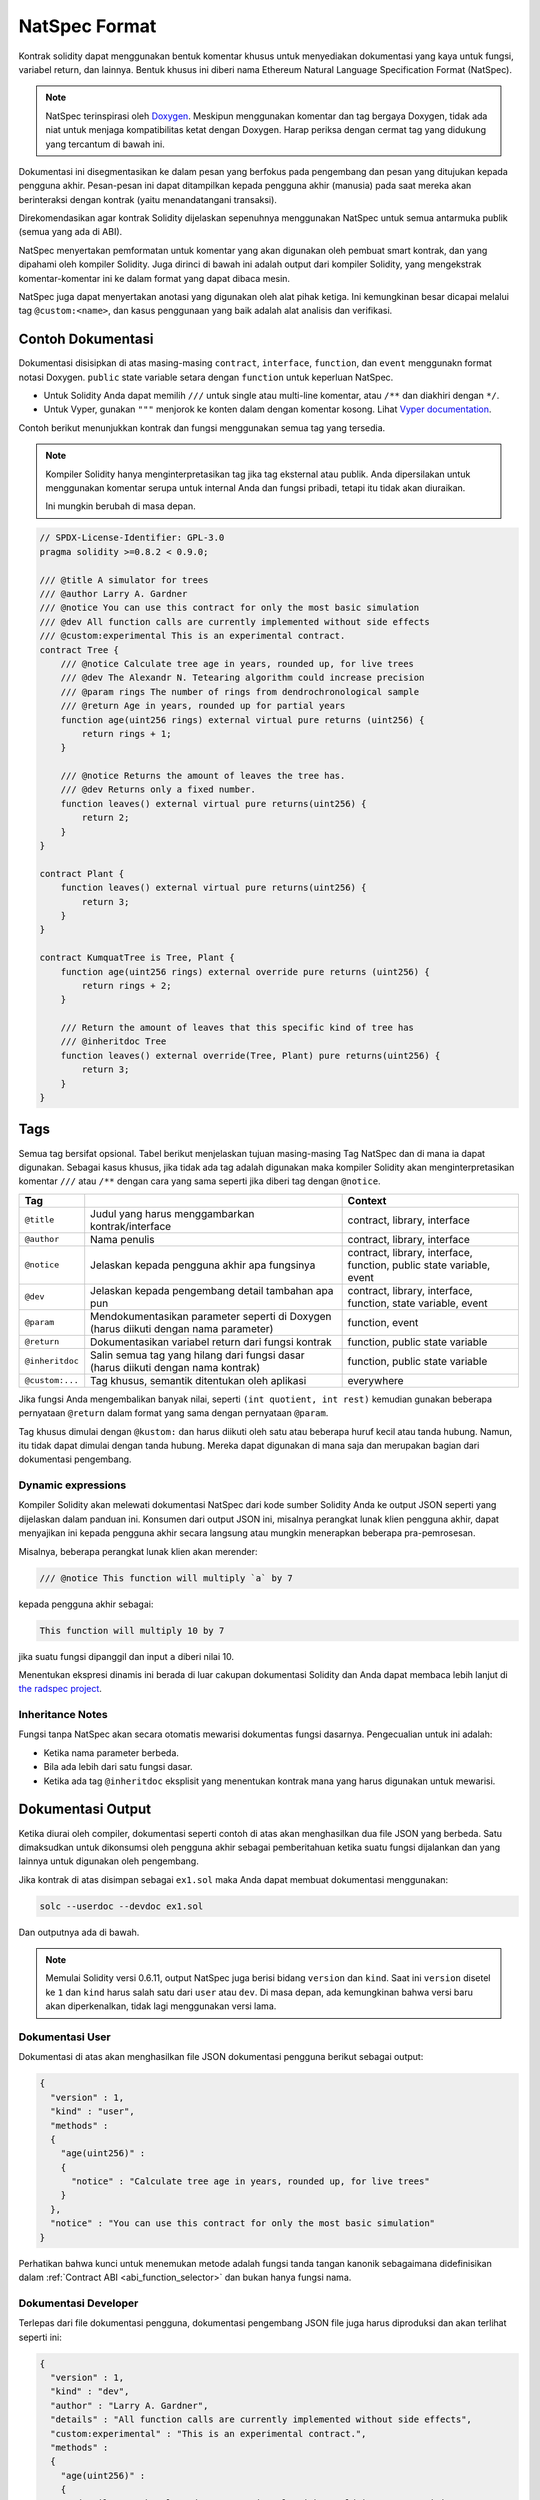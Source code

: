 .. _natspec:

##############
NatSpec Format
##############

Kontrak solidity dapat menggunakan bentuk komentar khusus untuk menyediakan dokumentasi
yang kaya untuk fungsi, variabel return, dan lainnya. Bentuk khusus ini diberi nama
Ethereum Natural Language Specification Format (NatSpec).

.. note::

  NatSpec terinspirasi oleh `Doxygen <https://en.wikipedia.org/wiki/Doxygen>`_.
  Meskipun menggunakan komentar dan tag bergaya Doxygen, tidak ada niat untuk menjaga
  kompatibilitas ketat dengan Doxygen. Harap periksa dengan cermat tag yang didukung yang
  tercantum di bawah ini.

Dokumentasi ini disegmentasikan ke dalam pesan yang berfokus pada pengembang dan pesan
yang ditujukan kepada pengguna akhir. Pesan-pesan ini dapat ditampilkan kepada pengguna
akhir (manusia) pada saat mereka akan berinteraksi dengan kontrak (yaitu menandatangani
transaksi).

Direkomendasikan agar kontrak Solidity dijelaskan sepenuhnya menggunakan NatSpec untuk
semua antarmuka publik (semua yang ada di ABI).

NatSpec menyertakan pemformatan untuk komentar yang akan digunakan oleh pembuat smart kontrak,
dan yang dipahami oleh kompiler Solidity. Juga dirinci di bawah ini adalah output dari kompiler
Solidity, yang mengekstrak komentar-komentar ini ke dalam format yang dapat dibaca mesin.

NatSpec juga dapat menyertakan anotasi yang digunakan oleh alat pihak ketiga. Ini kemungkinan besar
dicapai melalui tag ``@custom:<name>``, dan kasus penggunaan yang baik adalah alat analisis dan verifikasi.

.. _header-doc-example:

Contoh Dokumentasi
==================

Dokumentasi disisipkan di atas masing-masing ``contract``, ``interface``,
``function``, dan ``event`` menggunakn format notasi Doxygen.
``public`` state variable setara dengan ``function``
untuk keperluan NatSpec.

-  Untuk Solidity Anda dapat memilih ``///`` untuk single atau multi-line
   komentar, atau ``/**`` dan diakhiri dengan ``*/``.

-  Untuk Vyper, gunakan ``"""`` menjorok ke konten dalam dengan
   komentar kosong. Lihat `Vyper
   documentation <https://vyper.readthedocs.io/en/latest/natspec.html>`__.

Contoh berikut menunjukkan kontrak dan fungsi menggunakan semua tag yang tersedia.

.. note::

  Kompiler Solidity hanya menginterpretasikan tag jika tag eksternal atau
  publik. Anda dipersilakan untuk menggunakan komentar serupa untuk internal Anda dan
  fungsi pribadi, tetapi itu tidak akan diuraikan.

  Ini mungkin berubah di masa depan.

.. code-block:: Solidity

    // SPDX-License-Identifier: GPL-3.0
    pragma solidity >=0.8.2 < 0.9.0;

    /// @title A simulator for trees
    /// @author Larry A. Gardner
    /// @notice You can use this contract for only the most basic simulation
    /// @dev All function calls are currently implemented without side effects
    /// @custom:experimental This is an experimental contract.
    contract Tree {
        /// @notice Calculate tree age in years, rounded up, for live trees
        /// @dev The Alexandr N. Tetearing algorithm could increase precision
        /// @param rings The number of rings from dendrochronological sample
        /// @return Age in years, rounded up for partial years
        function age(uint256 rings) external virtual pure returns (uint256) {
            return rings + 1;
        }

        /// @notice Returns the amount of leaves the tree has.
        /// @dev Returns only a fixed number.
        function leaves() external virtual pure returns(uint256) {
            return 2;
        }
    }

    contract Plant {
        function leaves() external virtual pure returns(uint256) {
            return 3;
        }
    }

    contract KumquatTree is Tree, Plant {
        function age(uint256 rings) external override pure returns (uint256) {
            return rings + 2;
        }

        /// Return the amount of leaves that this specific kind of tree has
        /// @inheritdoc Tree
        function leaves() external override(Tree, Plant) pure returns(uint256) {
            return 3;
        }
    }

.. _header-tags:

Tags
====

Semua tag bersifat opsional. Tabel berikut menjelaskan tujuan masing-masing
Tag NatSpec dan di mana ia dapat digunakan. Sebagai kasus khusus, jika tidak ada tag adalah
digunakan maka kompiler Solidity akan menginterpretasikan komentar ``///`` atau ``/**``
dengan cara yang sama seperti jika diberi tag dengan ``@notice``.

=============== ====================================================================================== =============================
Tag                                                                                                    Context
=============== ====================================================================================== =============================
``@title``      Judul yang harus menggambarkan kontrak/interface                                       contract, library, interface
``@author``     Nama penulis                                                                           contract, library, interface
``@notice``     Jelaskan kepada pengguna akhir apa fungsinya                                           contract, library, interface, function, public state variable, event
``@dev``        Jelaskan kepada pengembang detail tambahan apa pun                                     contract, library, interface, function, state variable, event
``@param``      Mendokumentasikan parameter seperti di Doxygen (harus diikuti dengan nama parameter)   function, event
``@return``     Dokumentasikan variabel return dari fungsi kontrak                                     function, public state variable
``@inheritdoc`` Salin semua tag yang hilang dari fungsi dasar (harus diikuti dengan nama kontrak)      function, public state variable
``@custom:...`` Tag khusus, semantik ditentukan oleh aplikasi                                          everywhere
=============== ====================================================================================== =============================

Jika fungsi Anda mengembalikan banyak nilai, seperti ``(int quotient, int rest)``
kemudian gunakan beberapa pernyataan ``@return`` dalam format yang sama dengan pernyataan ``@param``.

Tag khusus dimulai dengan ``@kustom:`` dan harus diikuti oleh satu atau beberapa huruf kecil atau tanda hubung.
Namun, itu tidak dapat dimulai dengan tanda hubung. Mereka dapat digunakan di mana saja dan merupakan bagian dari dokumentasi pengembang.

.. _header-dynamic:

Dynamic expressions
-------------------

Kompiler Solidity akan melewati dokumentasi NatSpec dari kode sumber Solidity Anda ke output JSON
seperti yang dijelaskan dalam panduan ini. Konsumen dari output JSON ini, misalnya perangkat lunak
klien pengguna akhir, dapat menyajikan ini kepada pengguna akhir secara langsung atau mungkin menerapkan beberapa pra-pemrosesan.

Misalnya, beberapa perangkat lunak klien akan merender:

.. code:: Solidity

   /// @notice This function will multiply `a` by 7

kepada pengguna akhir sebagai:

.. code:: text

    This function will multiply 10 by 7

jika suatu fungsi dipanggil dan input ``a`` diberi nilai 10.

Menentukan ekspresi dinamis ini berada di luar cakupan dokumentasi
Solidity dan Anda dapat membaca lebih lanjut di
`the radspec project <https://github.com/aragon/radspec>`__.

.. _header-inheritance:

Inheritance Notes
-----------------

Fungsi tanpa NatSpec akan secara otomatis mewarisi dokumentas
fungsi dasarnya. Pengecualian untuk ini adalah:

* Ketika nama parameter berbeda.
* Bila ada lebih dari satu fungsi dasar.
* Ketika ada tag ``@inheritdoc`` eksplisit yang menentukan kontrak mana yang harus digunakan untuk mewarisi.

.. _header-output:

Dokumentasi Output
==================

Ketika diurai oleh compiler, dokumentasi seperti contoh di atas akan menghasilkan
dua file JSON yang berbeda. Satu dimaksudkan untuk dikonsumsi oleh pengguna akhir
sebagai pemberitahuan ketika suatu fungsi dijalankan dan yang lainnya untuk digunakan
oleh pengembang.

Jika kontrak di atas disimpan sebagai ``ex1.sol`` maka Anda dapat membuat
dokumentasi menggunakan:

.. code::

   solc --userdoc --devdoc ex1.sol

Dan outputnya ada di bawah.

.. note::
    Memulai Solidity versi 0.6.11, output NatSpec juga berisi bidang ``version`` dan ``kind``.
    Saat ini ``version`` disetel ke ``1`` dan ``kind`` harus salah satu dari ``user`` atau ``dev``.
    Di masa depan, ada kemungkinan bahwa versi baru akan diperkenalkan, tidak lagi menggunakan versi lama.

.. _header-user-doc:

Dokumentasi User
----------------

Dokumentasi di atas akan menghasilkan file JSON dokumentasi pengguna
berikut sebagai output:

.. code::

    {
      "version" : 1,
      "kind" : "user",
      "methods" :
      {
        "age(uint256)" :
        {
          "notice" : "Calculate tree age in years, rounded up, for live trees"
        }
      },
      "notice" : "You can use this contract for only the most basic simulation"
    }

Perhatikan bahwa kunci untuk menemukan metode adalah fungsi
tanda tangan kanonik sebagaimana didefinisikan dalam :ref:`Contract
ABI <abi_function_selector>` dan bukan hanya fungsi
nama.

.. _header-developer-doc:

Dokumentasi Developer
---------------------

Terlepas dari file dokumentasi pengguna, dokumentasi pengembang JSON
file juga harus diproduksi dan akan terlihat seperti ini:

.. code::

    {
      "version" : 1,
      "kind" : "dev",
      "author" : "Larry A. Gardner",
      "details" : "All function calls are currently implemented without side effects",
      "custom:experimental" : "This is an experimental contract.",
      "methods" :
      {
        "age(uint256)" :
        {
          "details" : "The Alexandr N. Tetearing algorithm could increase precision",
          "params" :
          {
            "rings" : "The number of rings from dendrochronological sample"
          },
          "return" : "age in years, rounded up for partial years"
        }
      },
      "title" : "A simulator for trees"
    }
